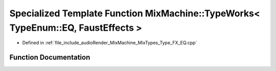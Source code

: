 .. _exhale_function_Type__FX__EQ_8cpp_1aa0cc97aac50f46095675b4df3f9f8cfc:

Specialized Template Function MixMachine::TypeWorks< TypeEnum::EQ, FaustEffects >
=================================================================================

- Defined in :ref:`file_include_audioRender_MixMachine_MixTypes_Type_FX_EQ.cpp`


Function Documentation
----------------------


.. doxygenfunction:: MixMachine::TypeWorks< TypeEnum::EQ, FaustEffects >(MixStruct&, FaustEffects&, SIMD_FLOAT *)
   :project: Project_DJ_Engine